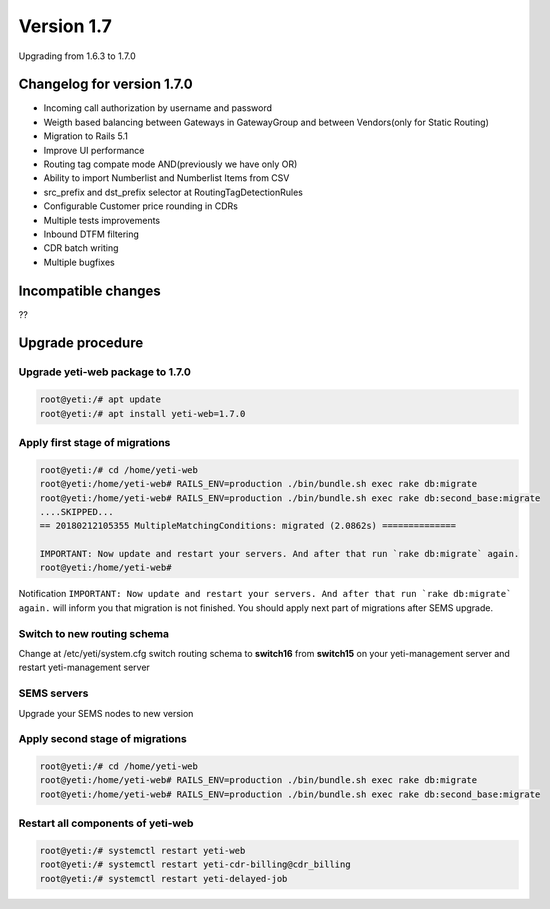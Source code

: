 .. :maxdepth: 2

===========
Version 1.7
===========

Upgrading from 1.6.3 to 1.7.0

~~~~~~~~~~~~~~~~~~~~~~~~~~~
Changelog for version 1.7.0
~~~~~~~~~~~~~~~~~~~~~~~~~~~

- Incoming call authorization by username and password
- Weigth based balancing between Gateways in GatewayGroup and between Vendors(only for Static Routing)
- Migration to Rails 5.1
- Improve UI performance
- Routing tag compate mode AND(previously we have only OR)
- Ability to import Numberlist and Numberlist Items from CSV
- src_prefix and dst_prefix selector at RoutingTagDetectionRules
- Configurable Customer price rounding in CDRs
- Multiple tests improvements
- Inbound DTFM filtering
- CDR batch writing
- Multiple bugfixes

~~~~~~~~~~~~~~~~~~~~
Incompatible changes
~~~~~~~~~~~~~~~~~~~~

??


~~~~~~~~~~~~~~~~~
Upgrade procedure
~~~~~~~~~~~~~~~~~


Upgrade yeti-web package to 1.7.0
~~~~~~~~~~~~~~~~~~~~~~~~~~~~~~~~~

.. code-block:: console

	root@yeti:/# apt update
	root@yeti:/# apt install yeti-web=1.7.0


Apply first stage of migrations
~~~~~~~~~~~~~~~~~~~~~~~~~~~~~~~

.. code-block:: console

	root@yeti:/# cd /home/yeti-web
	root@yeti:/home/yeti-web# RAILS_ENV=production ./bin/bundle.sh exec rake db:migrate
	root@yeti:/home/yeti-web# RAILS_ENV=production ./bin/bundle.sh exec rake db:second_base:migrate
	....SKIPPED...
	== 20180212105355 MultipleMatchingConditions: migrated (2.0862s) ==============

	IMPORTANT: Now update and restart your servers. And after that run `rake db:migrate` again.
	root@yeti:/home/yeti-web# 
    
Notification ``IMPORTANT: Now update and restart your servers. And after that run `rake db:migrate` again.`` will inform you that migration is not finished. You should apply next part of migrations after SEMS upgrade.


Switch to new routing schema
~~~~~~~~~~~~~~~~~~~~~~~~~~~~

Change at /etc/yeti/system.cfg switch routing schema to **switch16** from **switch15** on your yeti-management server and restart yeti-management server


SEMS servers
~~~~~~~~~~~~

Upgrade your SEMS nodes to new version


Apply second stage of migrations
~~~~~~~~~~~~~~~~~~~~~~~~~~~~~~~~

.. code-block:: console

	root@yeti:/# cd /home/yeti-web
	root@yeti:/home/yeti-web# RAILS_ENV=production ./bin/bundle.sh exec rake db:migrate
	root@yeti:/home/yeti-web# RAILS_ENV=production ./bin/bundle.sh exec rake db:second_base:migrate

    
Restart all components of yeti-web
~~~~~~~~~~~~~~~~~~~~~~~~~~~~~~~~~~

.. code-block:: console

	root@yeti:/# systemctl restart yeti-web
	root@yeti:/# systemctl restart yeti-cdr-billing@cdr_billing
	root@yeti:/# systemctl restart yeti-delayed-job



